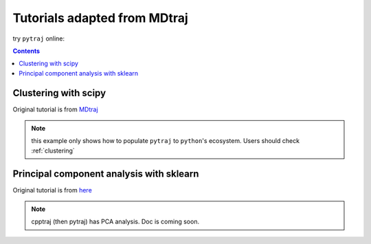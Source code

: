 .. _mdtraj_adapted:

Tutorials adapted from MDtraj
=============================

try ``pytraj`` online:

.. image:: http://mybinder.org/badge.svg
   :target: http://mybinder.org/repo/hainm/notebook-pytraj

.. contents::

Clustering with scipy
---------------------

Original tutorial is from `MDtraj <http://mdtraj.org/latest/examples/clustering.html>`_

.. note:: this example only shows how to populate ``pytraj`` to ``python``'s ecosystem. Users should check :ref:`clustering`

.. notebook:: data/clustering_mdtraj_adapted.ipynb
   :skip_exceptions:

Principal component analysis with sklearn
-----------------------------------------

Original tutorial is from `here <http://mdtraj.org/latest/examples/pca.html>`_

.. note:: cpptraj (then pytraj) has PCA analysis. Doc is coming soon.

.. notebook:: data/pca_mdtraj_adapted.ipynb
   :skip_exceptions:
